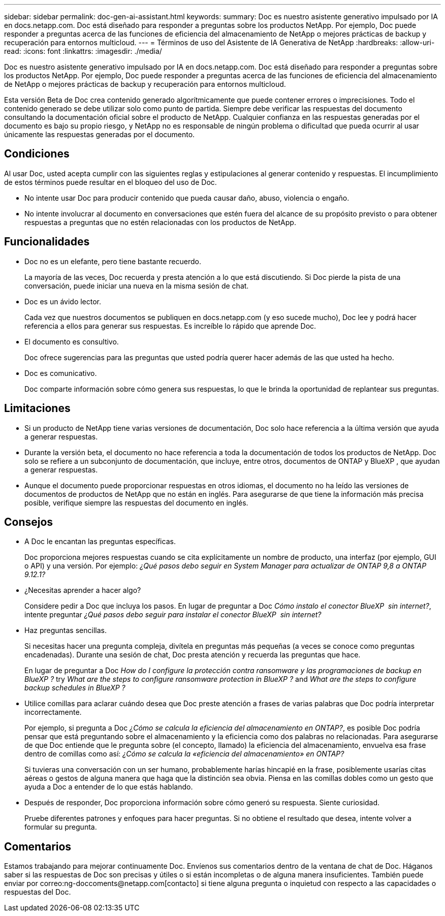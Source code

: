 ---
sidebar: sidebar 
permalink: doc-gen-ai-assistant.html 
keywords:  
summary: Doc es nuestro asistente generativo impulsado por IA en docs.netapp.com. Doc está diseñado para responder a preguntas sobre los productos NetApp. Por ejemplo, Doc puede responder a preguntas acerca de las funciones de eficiencia del almacenamiento de NetApp o mejores prácticas de backup y recuperación para entornos multicloud. 
---
= Términos de uso del Asistente de IA Generativa de NetApp
:hardbreaks:
:allow-uri-read: 
:icons: font
:linkattrs: 
:imagesdir: ./media/


[role="lead"]
Doc es nuestro asistente generativo impulsado por IA en docs.netapp.com. Doc está diseñado para responder a preguntas sobre los productos NetApp. Por ejemplo, Doc puede responder a preguntas acerca de las funciones de eficiencia del almacenamiento de NetApp o mejores prácticas de backup y recuperación para entornos multicloud.

Esta versión Beta de Doc crea contenido generado algorítmicamente que puede contener errores o imprecisiones. Todo el contenido generado se debe utilizar solo como punto de partida. Siempre debe verificar las respuestas del documento consultando la documentación oficial sobre el producto de NetApp. Cualquier confianza en las respuestas generadas por el documento es bajo su propio riesgo, y NetApp no es responsable de ningún problema o dificultad que pueda ocurrir al usar únicamente las respuestas generadas por el documento.



== Condiciones

Al usar Doc, usted acepta cumplir con las siguientes reglas y estipulaciones al generar contenido y respuestas. El incumplimiento de estos términos puede resultar en el bloqueo del uso de Doc.

* No intente usar Doc para producir contenido que pueda causar daño, abuso, violencia o engaño.
* No intente involucrar al documento en conversaciones que estén fuera del alcance de su propósito previsto o para obtener respuestas a preguntas que no estén relacionadas con los productos de NetApp.




== Funcionalidades

* Doc no es un elefante, pero tiene bastante recuerdo.
+
La mayoría de las veces, Doc recuerda y presta atención a lo que está discutiendo. Si Doc pierde la pista de una conversación, puede iniciar una nueva en la misma sesión de chat.

* Doc es un ávido lector.
+
Cada vez que nuestros documentos se publiquen en docs.netapp.com (y eso sucede mucho), Doc lee y podrá hacer referencia a ellos para generar sus respuestas. Es increíble lo rápido que aprende Doc.

* El documento es consultivo.
+
Doc ofrece sugerencias para las preguntas que usted podría querer hacer además de las que usted ha hecho.

* Doc es comunicativo.
+
Doc comparte información sobre cómo genera sus respuestas, lo que le brinda la oportunidad de replantear sus preguntas.





== Limitaciones

* Si un producto de NetApp tiene varias versiones de documentación, Doc solo hace referencia a la última versión que ayuda a generar respuestas.
* Durante la versión beta, el documento no hace referencia a toda la documentación de todos los productos de NetApp. Doc solo se refiere a un subconjunto de documentación, que incluye, entre otros, documentos de ONTAP y BlueXP , que ayudan a generar respuestas.
* Aunque el documento puede proporcionar respuestas en otros idiomas, el documento no ha leído las versiones de documentos de productos de NetApp que no están en inglés. Para asegurarse de que tiene la información más precisa posible, verifique siempre las respuestas del documento en inglés.




== Consejos

* A Doc le encantan las preguntas específicas.
+
Doc proporciona mejores respuestas cuando se cita explícitamente un nombre de producto, una interfaz (por ejemplo, GUI o API) y una versión. Por ejemplo: _¿Qué pasos debo seguir en System Manager para actualizar de ONTAP 9,8 a ONTAP 9.12.1?_

* ¿Necesitas aprender a hacer algo?
+
Considere pedir a Doc que incluya los pasos. En lugar de preguntar a Doc _Cómo instalo el conector BlueXP  sin internet?_, intente preguntar _¿Qué pasos debo seguir para instalar el conector BlueXP  sin internet?_

* Haz preguntas sencillas.
+
Si necesitas hacer una pregunta compleja, divítela en preguntas más pequeñas (a veces se conoce como preguntas encadenadas). Durante una sesión de chat, Doc presta atención y recuerda las preguntas que hace.

+
En lugar de preguntar a Doc _How do I configure la protección contra ransomware y las programaciones de backup en BlueXP ?_ try _What are the steps to configure ransomware protection in BlueXP ?_ and _What are the steps to configure backup schedules in BlueXP ?_

* Utilice comillas para aclarar cuándo desea que Doc preste atención a frases de varias palabras que Doc podría interpretar incorrectamente.
+
Por ejemplo, si pregunta a Doc _¿Cómo se calcula la eficiencia del almacenamiento en ONTAP?_, es posible Doc podría pensar que está preguntando sobre el almacenamiento y la eficiencia como dos palabras no relacionadas. Para asegurarse de que Doc entiende que le pregunta sobre (el concepto, llamado) la eficiencia del almacenamiento, envuelva esa frase dentro de comillas como así: _¿Cómo se calcula la «eficiencia del almacenamiento» en ONTAP?_

+
Si tuvieras una conversación con un ser humano, probablemente harías hincapié en la frase, posiblemente usarías citas aéreas o gestos de alguna manera que haga que la distinción sea obvia. Piensa en las comillas dobles como un gesto que ayuda a Doc a entender de lo que estás hablando.

* Después de responder, Doc proporciona información sobre cómo generó su respuesta. Siente curiosidad.
+
Pruebe diferentes patrones y enfoques para hacer preguntas. Si no obtiene el resultado que desea, intente volver a formular su pregunta.





== Comentarios

Estamos trabajando para mejorar continuamente Doc. Envíenos sus comentarios dentro de la ventana de chat de Doc. Háganos saber si las respuestas de Doc son precisas y útiles o si están incompletas o de alguna manera insuficientes. También puede enviar por correo:ng-doccoments@netapp.com[contacto] si tiene alguna pregunta o inquietud con respecto a las capacidades o respuestas del Doc.
